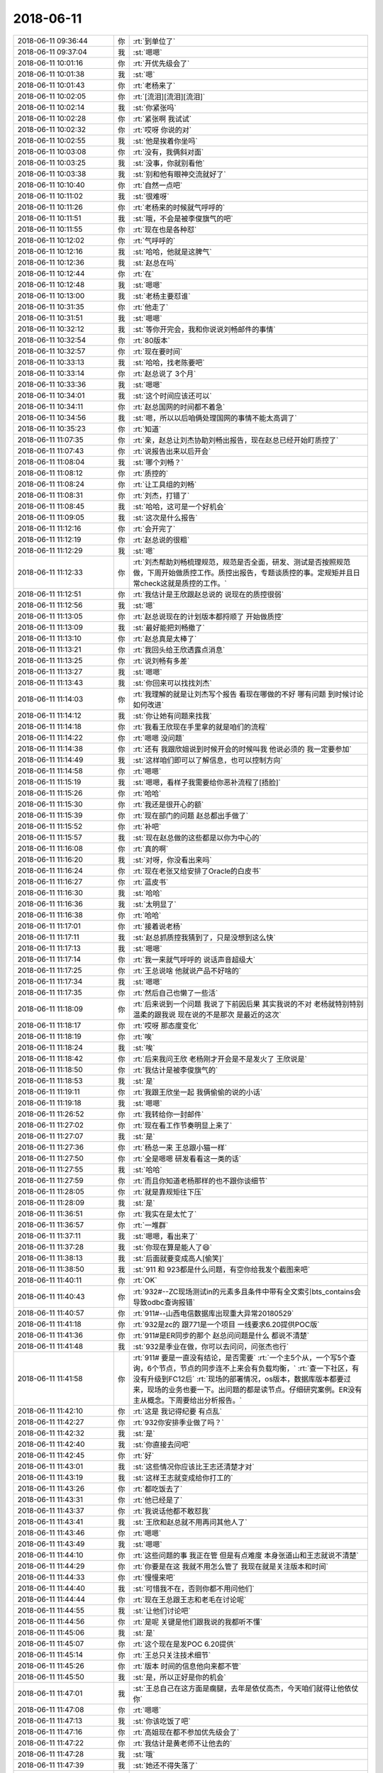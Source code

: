 2018-06-11
-------------

.. list-table::
   :widths: 25, 1, 60

   * - 2018-06-11 09:36:44
     - 你
     - :rt:`到单位了`
   * - 2018-06-11 09:37:04
     - 我
     - :st:`嗯嗯`
   * - 2018-06-11 10:01:16
     - 你
     - :rt:`开优先级会了`
   * - 2018-06-11 10:01:38
     - 我
     - :st:`嗯`
   * - 2018-06-11 10:01:43
     - 你
     - :rt:`老杨来了`
   * - 2018-06-11 10:02:05
     - 你
     - :rt:`[流泪][流泪][流泪]`
   * - 2018-06-11 10:02:14
     - 我
     - :st:`你紧张吗`
   * - 2018-06-11 10:02:28
     - 你
     - :rt:`紧张啊 我试试`
   * - 2018-06-11 10:02:32
     - 你
     - :rt:`哎呀 你说的对`
   * - 2018-06-11 10:02:55
     - 我
     - :st:`他是挨着你坐吗`
   * - 2018-06-11 10:03:08
     - 你
     - :rt:`没有，我俩斜对面`
   * - 2018-06-11 10:03:25
     - 我
     - :st:`没事，你就别看他`
   * - 2018-06-11 10:03:38
     - 我
     - :st:`别和他有眼神交流就好了`
   * - 2018-06-11 10:10:40
     - 你
     - :rt:`自然一点吧`
   * - 2018-06-11 10:11:02
     - 我
     - :st:`很难呀`
   * - 2018-06-11 10:11:26
     - 你
     - :rt:`老杨来的时候就气呼呼的`
   * - 2018-06-11 10:11:51
     - 我
     - :st:`哦，不会是被李俊旗气的吧`
   * - 2018-06-11 10:11:55
     - 你
     - :rt:`现在也是各种怼`
   * - 2018-06-11 10:12:02
     - 你
     - :rt:`气呼呼的`
   * - 2018-06-11 10:12:16
     - 我
     - :st:`哈哈，他就是这脾气`
   * - 2018-06-11 10:12:36
     - 我
     - :st:`赵总在吗`
   * - 2018-06-11 10:12:44
     - 你
     - :rt:`在`
   * - 2018-06-11 10:12:48
     - 我
     - :st:`嗯嗯`
   * - 2018-06-11 10:13:00
     - 我
     - :st:`老杨主要怼谁`
   * - 2018-06-11 10:31:35
     - 你
     - :rt:`他走了`
   * - 2018-06-11 10:31:51
     - 我
     - :st:`嗯嗯`
   * - 2018-06-11 10:32:12
     - 我
     - :st:`等你开完会，我和你说说刘畅邮件的事情`
   * - 2018-06-11 10:32:54
     - 你
     - :rt:`80版本`
   * - 2018-06-11 10:32:57
     - 你
     - :rt:`现在要时间`
   * - 2018-06-11 10:33:13
     - 我
     - :st:`哈哈，找老陈要吧`
   * - 2018-06-11 10:33:14
     - 你
     - :rt:`赵总说了 3个月`
   * - 2018-06-11 10:33:36
     - 我
     - :st:`嗯嗯`
   * - 2018-06-11 10:34:01
     - 我
     - :st:`这个时间应该还可以`
   * - 2018-06-11 10:34:11
     - 你
     - :rt:`赵总国网的时间都不着急`
   * - 2018-06-11 10:34:56
     - 我
     - :st:`嗯，所以以后咱俩处理国网的事情不能太高调了`
   * - 2018-06-11 10:35:23
     - 你
     - :rt:`知道`
   * - 2018-06-11 11:07:35
     - 你
     - :rt:`亲，赵总让刘杰协助刘畅出报告，现在赵总已经开始盯质控了`
   * - 2018-06-11 11:07:43
     - 你
     - :rt:`说报告出来以后开会`
   * - 2018-06-11 11:08:04
     - 我
     - :st:`哪个刘畅？`
   * - 2018-06-11 11:08:12
     - 你
     - :rt:`质控的`
   * - 2018-06-11 11:08:24
     - 你
     - :rt:`让工具组的刘畅`
   * - 2018-06-11 11:08:31
     - 你
     - :rt:`刘杰，打错了`
   * - 2018-06-11 11:08:45
     - 我
     - :st:`哈哈，这可是一个好机会`
   * - 2018-06-11 11:09:05
     - 我
     - :st:`这次是什么报告`
   * - 2018-06-11 11:12:16
     - 你
     - :rt:`会开完了`
   * - 2018-06-11 11:12:19
     - 你
     - :rt:`赵总说的很粗`
   * - 2018-06-11 11:12:29
     - 我
     - :st:`嗯`
   * - 2018-06-11 11:12:33
     - 你
     - :rt:`刘杰帮助刘畅梳理规范，规范是否全面，研发、测试是否按照规范做，下周开始做质控工作。质控出报告，专题谈质控的事。定规矩并且日常check这就是质控的工作。`
   * - 2018-06-11 11:12:51
     - 你
     - :rt:`我估计是王欣跟赵总说的 说现在的质控很弱`
   * - 2018-06-11 11:12:56
     - 我
     - :st:`嗯`
   * - 2018-06-11 11:13:05
     - 你
     - :rt:`赵总说现在的计划版本都捋顺了 开始做质控`
   * - 2018-06-11 11:13:09
     - 我
     - :st:`最好能把刘畅撤了`
   * - 2018-06-11 11:13:10
     - 你
     - :rt:`赵总真是太棒了`
   * - 2018-06-11 11:13:21
     - 你
     - :rt:`我回头给王欣透露点消息`
   * - 2018-06-11 11:13:25
     - 你
     - :rt:`说刘畅有多差`
   * - 2018-06-11 11:13:27
     - 我
     - :st:`嗯嗯`
   * - 2018-06-11 11:13:43
     - 我
     - :st:`你回来可以找找刘杰`
   * - 2018-06-11 11:14:03
     - 你
     - :rt:`我理解的就是让刘杰写个报告  看现在哪做的不好 哪有问题 到时候讨论如何改进`
   * - 2018-06-11 11:14:12
     - 我
     - :st:`你让她有问题来找我`
   * - 2018-06-11 11:14:18
     - 你
     - :rt:`我看王欣现在手里拿的就是咱们的流程`
   * - 2018-06-11 11:14:22
     - 你
     - :rt:`嗯嗯 没问题`
   * - 2018-06-11 11:14:38
     - 你
     - :rt:`还有 我跟欣姐说到时候开会的时候叫我 他说必须的 我一定要参加`
   * - 2018-06-11 11:14:49
     - 我
     - :st:`这样咱们即可以了解信息，也可以控制方向`
   * - 2018-06-11 11:14:58
     - 你
     - :rt:`嗯嗯`
   * - 2018-06-11 11:15:19
     - 我
     - :st:`嗯嗯，看样子我需要给你恶补流程了[捂脸]`
   * - 2018-06-11 11:15:26
     - 你
     - :rt:`哈哈`
   * - 2018-06-11 11:15:30
     - 你
     - :rt:`我还是很开心的额`
   * - 2018-06-11 11:15:39
     - 你
     - :rt:`现在部门的问题 赵总都出手做了`
   * - 2018-06-11 11:15:52
     - 你
     - :rt:`补吧`
   * - 2018-06-11 11:15:57
     - 我
     - :st:`现在赵总做的这些都是以你为中心的`
   * - 2018-06-11 11:16:08
     - 你
     - :rt:`真的啊`
   * - 2018-06-11 11:16:20
     - 我
     - :st:`对呀，你没看出来吗`
   * - 2018-06-11 11:16:24
     - 你
     - :rt:`现在老张又给安排了Oracle的白皮书`
   * - 2018-06-11 11:16:27
     - 你
     - :rt:`蓝皮书`
   * - 2018-06-11 11:16:30
     - 我
     - :st:`哈哈`
   * - 2018-06-11 11:16:36
     - 我
     - :st:`太明显了`
   * - 2018-06-11 11:16:38
     - 你
     - :rt:`哈哈`
   * - 2018-06-11 11:17:01
     - 你
     - :rt:`接着说老杨`
   * - 2018-06-11 11:17:11
     - 我
     - :st:`赵总抓质控我猜到了，只是没想到这么快`
   * - 2018-06-11 11:17:13
     - 我
     - :st:`嗯嗯`
   * - 2018-06-11 11:17:14
     - 你
     - :rt:`我一来就气呼呼的 说话声音超级大`
   * - 2018-06-11 11:17:25
     - 你
     - :rt:`王总说啥 他就说产品不好啥的`
   * - 2018-06-11 11:17:34
     - 我
     - :st:`嗯嗯`
   * - 2018-06-11 11:17:35
     - 你
     - :rt:`然后自己也懒了一些活`
   * - 2018-06-11 11:18:09
     - 你
     - :rt:`后来说到一个问题 我说了下前因后果 其实我说的不对 老杨就特别特别温柔的跟我说 现在说的不是那次 是最近的这次`
   * - 2018-06-11 11:18:17
     - 你
     - :rt:`哎呀 那态度变化`
   * - 2018-06-11 11:18:19
     - 你
     - :rt:`唉`
   * - 2018-06-11 11:18:24
     - 我
     - :st:`唉`
   * - 2018-06-11 11:18:42
     - 你
     - :rt:`后来我问王欣 老杨刚才开会是不是发火了  王欣说是`
   * - 2018-06-11 11:18:50
     - 你
     - :rt:`我估计是被李俊旗气的`
   * - 2018-06-11 11:18:53
     - 我
     - :st:`是`
   * - 2018-06-11 11:19:11
     - 你
     - :rt:`我跟王欣坐一起 我俩偷偷的说的小话`
   * - 2018-06-11 11:19:18
     - 我
     - :st:`嗯嗯`
   * - 2018-06-11 11:26:52
     - 你
     - :rt:`我转给你一封邮件`
   * - 2018-06-11 11:27:02
     - 你
     - :rt:`现在看工作节奏明显上来了`
   * - 2018-06-11 11:27:07
     - 我
     - :st:`是`
   * - 2018-06-11 11:27:36
     - 你
     - :rt:`杨总一来  王总跟小猫一样`
   * - 2018-06-11 11:27:50
     - 你
     - :rt:`全是嗯嗯 研发看看这一类的话`
   * - 2018-06-11 11:27:55
     - 我
     - :st:`哈哈`
   * - 2018-06-11 11:27:59
     - 你
     - :rt:`而且你知道老杨那样的也不跟你谈细节`
   * - 2018-06-11 11:28:05
     - 你
     - :rt:`就是靠规矩往下压`
   * - 2018-06-11 11:28:09
     - 我
     - :st:`是`
   * - 2018-06-11 11:36:51
     - 你
     - :rt:`我实在是太忙了`
   * - 2018-06-11 11:36:57
     - 你
     - :rt:`一堆群`
   * - 2018-06-11 11:37:11
     - 我
     - :st:`嗯嗯，看出来了`
   * - 2018-06-11 11:37:28
     - 我
     - :st:`你现在算是能人了😄`
   * - 2018-06-11 11:38:13
     - 我
     - :st:`后面就要变成高人[偷笑]`
   * - 2018-06-11 11:38:50
     - 我
     - :st:`911 和 923都是什么问题，有空你给我发个截图来吧`
   * - 2018-06-11 11:40:11
     - 你
     - :rt:`OK`
   * - 2018-06-11 11:40:43
     - 你
     - :rt:`932#--ZC现场测试in的元素多且条件中带有全文索引bts_contains会导致odbc查询报错`
   * - 2018-06-11 11:40:57
     - 你
     - :rt:`911#--山西电信数据库出现重大异常20180529`
   * - 2018-06-11 11:41:18
     - 你
     - :rt:`932是zc的 跟771是一个项目 一线要求6.20提供POC版`
   * - 2018-06-11 11:41:36
     - 你
     - :rt:`911#是ER同步的那个 赵总问问题是什么 都说不清楚`
   * - 2018-06-11 11:41:48
     - 我
     - :st:`932是季业在做，你可以去问问，问张杰也行`
   * - 2018-06-11 11:41:58
     - 你
     - :rt:`911# 要是一直没有结论，是否需要`
       :rt:`一个主5个从，一个写5个查询，6个节点，节点的同步连不上来会有负载均衡，`
       :rt:`查一下社区，有没有升级到FC12后`
       :rt:`现场的部署情况，os版本，数据库版本都要过来，现场的业务也要一下。出问题的都是读节点。仔细研究案例。ER没有主从概念。下周要给出分析报告。`
   * - 2018-06-11 11:42:10
     - 你
     - :rt:`这是 我记得纪要 有点乱`
   * - 2018-06-11 11:42:27
     - 你
     - :rt:`932你安排季业做了吗？`
   * - 2018-06-11 11:42:32
     - 我
     - :st:`是`
   * - 2018-06-11 11:42:40
     - 我
     - :st:`你直接去问吧`
   * - 2018-06-11 11:42:45
     - 你
     - :rt:`好`
   * - 2018-06-11 11:43:01
     - 我
     - :st:`这些情况你应该比王志还清楚才对`
   * - 2018-06-11 11:43:19
     - 我
     - :st:`这样王志就变成给你打工的`
   * - 2018-06-11 11:43:26
     - 你
     - :rt:`都吃饭去了`
   * - 2018-06-11 11:43:31
     - 你
     - :rt:`他已经是了`
   * - 2018-06-11 11:43:37
     - 你
     - :rt:`我说话他都不敢怼我`
   * - 2018-06-11 11:43:41
     - 我
     - :st:`王欣和赵总就不用再问其他人了`
   * - 2018-06-11 11:43:46
     - 你
     - :rt:`嗯嗯`
   * - 2018-06-11 11:43:49
     - 我
     - :st:`嗯嗯`
   * - 2018-06-11 11:44:10
     - 你
     - :rt:`这些问题的事  我正在管 但是有点难度 本身张道山和王志就说不清楚`
   * - 2018-06-11 11:44:29
     - 你
     - :rt:`你要是在这 我就不用怎么管了 我现在就是关注版本和时间`
   * - 2018-06-11 11:44:33
     - 你
     - :rt:`慢慢来吧`
   * - 2018-06-11 11:44:40
     - 我
     - :st:`可惜我不在，否则你都不用问他们`
   * - 2018-06-11 11:44:44
     - 你
     - :rt:`现在王总跟王志和老毛在讨论呢`
   * - 2018-06-11 11:44:55
     - 我
     - :st:`让他们讨论吧`
   * - 2018-06-11 11:44:56
     - 你
     - :rt:`是呢 关键是他们跟我说的我都听不懂`
   * - 2018-06-11 11:45:06
     - 我
     - :st:`是`
   * - 2018-06-11 11:45:07
     - 你
     - :rt:`这个现在是发POC  6.20提供`
   * - 2018-06-11 11:45:14
     - 你
     - :rt:`王总只关注技术细节`
   * - 2018-06-11 11:45:26
     - 你
     - :rt:`版本 时间的信息他向来都不管`
   * - 2018-06-11 11:45:50
     - 我
     - :st:`是，所以正好是你的机会`
   * - 2018-06-11 11:47:01
     - 我
     - :st:`王总自己在这方面是瘸腿，去年是依仗高杰，今天咱们就得让他依仗你`
   * - 2018-06-11 11:47:08
     - 你
     - :rt:`嗯嗯`
   * - 2018-06-11 11:47:13
     - 我
     - :st:`你该吃饭了吧`
   * - 2018-06-11 11:47:16
     - 你
     - :rt:`高姐现在都不参加优先级会了`
   * - 2018-06-11 11:47:22
     - 你
     - :rt:`我估计是黄老师不让他去的`
   * - 2018-06-11 11:47:28
     - 我
     - :st:`哦`
   * - 2018-06-11 11:47:39
     - 我
     - :st:`她还不得失落了`
   * - 2018-06-11 11:47:48
     - 你
     - :rt:`我不知道 但是今天他没去`
   * - 2018-06-11 11:47:56
     - 我
     - :st:`嗯嗯`
   * - 2018-06-11 12:15:52
     - 我
     - [链接] `王雪松和张杰的聊天记录 <https://support.weixin.qq.com/cgi-bin/mmsupport-bin/readtemplate?t=page/favorite_record__w_unsupport>`_
   * - 2018-06-11 12:25:58
     - 你
     - :rt:`你别生气哈 这个事是我提的`
   * - 2018-06-11 12:26:06
     - 你
     - :rt:`我当时没有说必须写设计`
   * - 2018-06-11 12:26:27
     - 你
     - :rt:`我说的就是这个至少内部要评审下 否则我怕改了这个 又引入那个`
   * - 2018-06-11 12:26:33
     - 你
     - :rt:`不是非得要有设计文档的`
   * - 2018-06-11 12:26:57
     - 我
     - :st:`那就是黄军雷提的了`
   * - 2018-06-11 12:27:11
     - 你
     - :rt:`最开始是我提的`
   * - 2018-06-11 12:27:12
     - 我
     - :st:`你的目的是啥`
   * - 2018-06-11 12:27:58
     - 我
     - :st:`我想知道你的目标，这样我好做安排`
   * - 2018-06-11 12:28:14
     - 你
     - :rt:`我说的是1.6.7里边的3个`
   * - 2018-06-11 12:28:16
     - 我
     - :st:`不急，你先吃饭吧`
   * - 2018-06-11 12:28:25
     - 你
     - :rt:`我吃完了`
   * - 2018-06-11 12:28:39
     - 你
     - .. image:: /images/285628.jpg
          :width: 100px
   * - 2018-06-11 12:29:13
     - 你
     - :rt:`我的目标是别改了这个 又引入那个 设计这块要保证一下`
   * - 2018-06-11 12:29:17
     - 你
     - :rt:`别的没了`
   * - 2018-06-11 12:29:22
     - 我
     - :st:`哦`
   * - 2018-06-11 12:29:57
     - 你
     - :rt:`你像国网 我们经过严格的设计 测试 需求 发版后就能保证质量 至少我跟老陈PK的时候 说国网的质量高`
   * - 2018-06-11 12:30:00
     - 我
     - :st:`你这是典型的误伤友军啦😄`
   * - 2018-06-11 12:30:07
     - 你
     - :rt:`我不是故意的`
   * - 2018-06-11 12:30:12
     - 你
     - :rt:`我就是随口问了一句`
   * - 2018-06-11 12:30:29
     - 我
     - :st:`你还是经验太少`
   * - 2018-06-11 12:30:30
     - 你
     - :rt:`你要是在的话 我肯定问你了 现在张杰什么也不跟我说 我肯定要提一下`
   * - 2018-06-11 12:31:03
     - 我
     - :st:`你看赵总就一直没有要求设计，而是从周边着手`
   * - 2018-06-11 12:31:30
     - 我
     - :st:`这事其实涉及到的事情太多了`
   * - 2018-06-11 12:32:01
     - 你
     - :rt:`我不提了`
   * - 2018-06-11 12:32:33
     - 我
     - :st:`除了你，没人会关心最后的质量，都是以这个为借口在为自己牟利`
   * - 2018-06-11 12:32:56
     - 我
     - :st:`后面你别再坚持就可以了`
   * - 2018-06-11 12:32:59
     - 你
     - :rt:`额`
   * - 2018-06-11 12:33:11
     - 你
     - :rt:`知道了`
   * - 2018-06-11 12:33:25
     - 我
     - :st:`黄老师肯定会利用这个机会巩固他的位置`
   * - 2018-06-11 12:33:29
     - 你
     - :rt:`今天张杰说了 我什么也没说 应该说任何人都没说`
   * - 2018-06-11 12:33:37
     - 你
     - :rt:`知道了`
   * - 2018-06-11 12:33:47
     - 我
     - :st:`测试也会利用这个机会让研发出各种文档`
   * - 2018-06-11 12:34:16
     - 我
     - :st:`这还没算刘畅呢，她再掺乎进来，研发就没法干活了`
   * - 2018-06-11 12:35:01
     - 你
     - :rt:`我明白你的意思 这么说吧 你要是在这 我什么都放心 你不在 我什么都不放心`
   * - 2018-06-11 12:35:08
     - 我
     - :st:`这事我估计拦不住了，黄老师一定会追到底`
   * - 2018-06-11 12:35:12
     - 你
     - :rt:`就跟我让高杰把AQ的计划做细一样`
   * - 2018-06-11 12:35:21
     - 我
     - :st:`嗯嗯，我知道。没事的`
   * - 2018-06-11 12:35:22
     - 你
     - :rt:`追就是后补呗`
   * - 2018-06-11 12:35:45
     - 我
     - :st:`不是后补，应该是要更改流程了`
   * - 2018-06-11 12:35:57
     - 你
     - :rt:`那就是问题就不写设计对吗`
   * - 2018-06-11 12:36:49
     - 我
     - :st:`说实话，我是不想写。现在都是我一个人在盯着他们的设计，也不会出什么大问题。`
   * - 2018-06-11 12:36:56
     - 我
     - :st:`但是这次不一样了`
   * - 2018-06-11 12:37:18
     - 我
     - :st:`我请一周假，这本来就是风险了`
   * - 2018-06-11 12:37:38
     - 我
     - :st:`所以我没有理由阻止他们要求写设计文档`
   * - 2018-06-11 12:38:12
     - 我
     - :st:`而且这里面还有一个坑`
   * - 2018-06-11 12:38:22
     - 你
     - :rt:`你要是不想写设计 我给你搅和了不就得了`
   * - 2018-06-11 12:38:26
     - 你
     - :rt:`你纠结啥呢`
   * - 2018-06-11 12:38:32
     - 你
     - :rt:`再说你为啥不想写设计啊`
   * - 2018-06-11 12:38:59
     - 你
     - :rt:`说实话 我太不信任研发了 真的 不骗你`
   * - 2018-06-11 12:39:02
     - 我
     - :st:`需求的输入是你，问题的输入呢`
   * - 2018-06-11 12:39:16
     - 我
     - :st:`我知道，但是写了设计文档也白搭`
   * - 2018-06-11 12:39:30
     - 你
     - :rt:`这就是将来赵总review质控的话讨论的问题`
   * - 2018-06-11 12:39:36
     - 你
     - :rt:`为啥白搭`
   * - 2018-06-11 12:39:42
     - 我
     - :st:`这个看人，不是说通过评审可以解决的`
   * - 2018-06-11 12:39:48
     - 你
     - :rt:`你说的对`
   * - 2018-06-11 12:40:00
     - 我
     - :st:`因为评审的时候大家都不明白，都是在走过场`
   * - 2018-06-11 12:40:07
     - 你
     - :rt:`高水平的没有文档 一样水平很高`
   * - 2018-06-11 12:40:14
     - 我
     - :st:`对`
   * - 2018-06-11 12:40:29
     - 我
     - :st:`比如说414那个`
   * - 2018-06-11 12:40:33
     - 你
     - :rt:`我不知道 我写需求的时候 写软需会帮助我发现很多问题`
   * - 2018-06-11 12:40:39
     - 你
     - :rt:`我不知道设计会不会也一样`
   * - 2018-06-11 12:40:54
     - 你
     - :rt:`因为写文档是梳理逻辑的过程`
   * - 2018-06-11 12:41:02
     - 你
     - :rt:`长期写的话 一定会有收获`
   * - 2018-06-11 12:41:15
     - 我
     - :st:`就是keep，王胜利第一次设计就不合格，可是如果评审肯定可以过`
   * - 2018-06-11 12:41:20
     - 你
     - :rt:`所以 张道山让我别写软需了 是断不可能的`
   * - 2018-06-11 12:41:43
     - 我
     - :st:`你和我是一类人呀，亲`
   * - 2018-06-11 12:41:44
     - 你
     - :rt:`大组的评审是没什么理由不过的`
   * - 2018-06-11 12:41:54
     - 你
     - :rt:`关键是你们内部的审核`
   * - 2018-06-11 12:42:28
     - 你
     - :rt:`当初加解密还设计呢 当时觉得畅泉的设计写的超级好 结果做成那个烂样子`
   * - 2018-06-11 12:42:47
     - 我
     - :st:`现在内部审核我从来不看他们的文档，是他们给我讲`
   * - 2018-06-11 12:43:01
     - 你
     - :rt:`我不在乎形式啦`
   * - 2018-06-11 12:43:09
     - 我
     - :st:`对呀，畅泉那个就是我没管，让张杰看的`
   * - 2018-06-11 12:43:10
     - 你
     - :rt:`我说了要是你在 不做设计我也认可`
   * - 2018-06-11 12:43:14
     - 你
     - :rt:`是`
   * - 2018-06-11 12:43:39
     - 你
     - :rt:`如果做设计根本解决不了这个问题 就想别的招吧`
   * - 2018-06-11 12:44:59
     - 我
     - :st:`是，我现在是要求他们的自测用例要全面。不过这个我从来不对外说，省的测试回来找我们要，又该引出是不是要评审了`
   * - 2018-06-11 12:46:05
     - 我
     - :st:`咱们现在研发的能力还远没达到通过流程约束就可以获得高质量产品的地步`
   * - 2018-06-11 12:46:34
     - 我
     - :st:`还是得依靠少数几个高手的能力和责任心`
   * - 2018-06-11 13:03:58
     - 你
     - :rt:`嗯嗯 知道了`
   * - 2018-06-11 13:04:50
     - 你
     - :rt:`刚才眯了一会`
   * - 2018-06-11 13:04:56
     - 我
     - :st:`嗯嗯`
   * - 2018-06-11 13:05:06
     - 我
     - :st:`下午你忙吗`
   * - 2018-06-11 13:05:21
     - 你
     - :rt:`下午应该没啥事吧 我也不是很清楚`
   * - 2018-06-11 13:05:59
     - 你
     - :rt:`咱们现在研发的能力还远没达到通过流程约束就可以获得高质量产品的地步-------那什么时候能够通过流程约束提高质量呢`
   * - 2018-06-11 13:06:34
     - 你
     - :rt:`下午有个release note评审`
   * - 2018-06-11 13:06:57
     - 我
     - :st:`嗯嗯，你刚才那个问题问到点上了`
   * - 2018-06-11 13:07:52
     - 你
     - :rt:`我这个红裙子 洗了以后有点缩水`
   * - 2018-06-11 13:08:05
     - 我
     - :st:`简单说就是工作流程可以流水线化，流水线程度越高，个人对产品质量的影响就越小，流程的意义就越大`
   * - 2018-06-11 13:08:21
     - 我
     - :st:`是瘦了还是短了`
   * - 2018-06-11 13:08:35
     - 你
     - :rt:`整体都缩了一号`
   * - 2018-06-11 13:08:45
     - 你
     - :rt:`短了也瘦了`
   * - 2018-06-11 13:09:18
     - 我
     - :st:`那就不好看了`
   * - 2018-06-11 13:09:52
     - 你
     - :rt:`没有以前好看了`
   * - 2018-06-11 13:10:00
     - 你
     - :rt:`还行吧 马马虎虎`
   * - 2018-06-11 13:10:23
     - 我
     - :st:`嗯嗯，以前你穿着正好合体`
   * - 2018-06-11 13:10:34
     - 你
     - :rt:`当初买的时候 就有点大 现在缩的正好了`
   * - 2018-06-11 13:10:45
     - 你
     - :rt:`以前大点穿着好看`
   * - 2018-06-11 13:10:52
     - 我
     - :st:`是`
   * - 2018-06-11 13:11:02
     - 你
     - :rt:`还行吧 差别不是很大 只有我自己能感觉出来`
   * - 2018-06-11 13:11:14
     - 我
     - :st:`嗯嗯`
   * - 2018-06-11 13:11:38
     - 你
     - :rt:`便宜果然没好货`
   * - 2018-06-11 13:12:04
     - 我
     - :st:`😄`
   * - 2018-06-11 13:12:35
     - 你
     - :rt:`这个蕾丝洗过以后就没有以前那么亮了`
   * - 2018-06-11 13:12:53
     - 你
     - :rt:`我那条绿色蕾丝的半身裙比这个连衣裙还贵`
   * - 2018-06-11 13:12:59
     - 你
     - :rt:`那个就没有缩水`
   * - 2018-06-11 13:13:17
     - 我
     - :st:`肯定是绿色的材料好`
   * - 2018-06-11 13:13:23
     - 你
     - :rt:`肯定的`
   * - 2018-06-11 13:13:32
     - 你
     - :rt:`但是这个红色裙子版型很好`
   * - 2018-06-11 13:13:36
     - 你
     - :rt:`穿着也不错`
   * - 2018-06-11 13:13:44
     - 你
     - :rt:`就是材质有点差`
   * - 2018-06-11 13:13:51
     - 你
     - :rt:`我也没想到洗了会缩水`
   * - 2018-06-11 13:13:57
     - 我
     - :st:`你可以找找这个版型的，他这个也应该是仿的`
   * - 2018-06-11 13:14:09
     - 我
     - :st:`你可以用图片搜索[偷笑]`
   * - 2018-06-11 13:14:16
     - 你
     - :rt:`算了`
   * - 2018-06-11 13:15:00
     - 你
     - :rt:`这个裙子是vero mode的 这个牌子也很贵`
   * - 2018-06-11 13:15:06
     - 你
     - :rt:`但是我买的时候打折`
   * - 2018-06-11 13:15:24
     - 你
     - :rt:`本来也没想着多穿 穿一次算一次吧`
   * - 2018-06-11 13:15:44
     - 我
     - :st:`嗯嗯`
   * - 2018-06-11 13:17:54
     - 我
     - :st:`对了，你看了刘畅发的 with as 的邮件了吗`
   * - 2018-06-11 13:19:09
     - 你
     - :rt:`待会跟你说哈`
   * - 2018-06-11 13:19:14
     - 我
     - :st:`嗯嗯`
   * - 2018-06-11 13:20:30
     - 你
     - :rt:`那个用需写好了，我让正超发评审，是想着你们研发的能尽快评估一下`
   * - 2018-06-11 13:21:09
     - 你
     - :rt:`后来刘畅说研发的没时间，怕评的太早就忘了`
   * - 2018-06-11 13:21:46
     - 我
     - :st:`刘畅问了研发吗`
   * - 2018-06-11 13:22:21
     - 你
     - :rt:`好像没问`
   * - 2018-06-11 13:22:48
     - 你
     - :rt:`怎么了？`
   * - 2018-06-11 13:23:04
     - 我
     - :st:`所以这个刘畅净在那里瞎说`
   * - 2018-06-11 13:23:49
     - 我
     - :st:`他这么发邮件，好像是研发说的没时间。其实用需评审对研发来说不会占用那么多时间`
   * - 2018-06-11 13:24:15
     - 我
     - :st:`怎么会没有时间呢，而且研发关注的软需，用需当然是越早评审越好了`
   * - 2018-06-11 13:25:24
     - 我
     - :st:`我最近打算整治一下刘畅了，老是给我添乱`
   * - 2018-06-11 13:27:35
     - 你
     - :rt:`是吧`
   * - 2018-06-11 13:27:44
     - 你
     - :rt:`你整他吧`
   * - 2018-06-11 13:27:57
     - 我
     - :st:`嗯嗯，那我就回复邮件了`
   * - 2018-06-11 13:28:21
     - 你
     - :rt:`恩`
   * - 2018-06-11 13:28:22
     - 你
     - :rt:`回吧`
   * - 2018-06-11 13:28:44
     - 你
     - :rt:`老杨跟我借苹果的转接头了`
   * - 2018-06-11 13:28:54
     - 我
     - :st:`刚才过来吗`
   * - 2018-06-11 13:29:01
     - 你
     - :rt:`微信说的`
   * - 2018-06-11 13:29:30
     - 我
     - :st:`哈哈，开始创造机会了`
   * - 2018-06-11 13:29:50
     - 你
     - :rt:`老杨从来不参加优先级的会 今天就来了`
   * - 2018-06-11 13:29:57
     - 你
     - :rt:`你以为他是为啥参加`
   * - 2018-06-11 13:30:14
     - 我
     - :st:`当然是为了你呀[呲牙]`
   * - 2018-06-11 13:30:23
     - 你
     - :rt:`我猜着是`
   * - 2018-06-11 13:30:27
     - 你
     - :rt:`你不觉得吗`
   * - 2018-06-11 13:30:33
     - 我
     - :st:`没错`
   * - 2018-06-11 13:30:44
     - 我
     - :st:`最近这个月他肯定动作频频`
   * - 2018-06-11 13:31:58
     - 你
     - :rt:`哎呀`
   * - 2018-06-11 13:32:16
     - 我
     - :st:`咋了，吓到了？`
   * - 2018-06-11 13:32:23
     - 你
     - :rt:`对了 我跟你说 今天南风项目`
   * - 2018-06-11 13:32:30
     - 你
     - :rt:`赵总说了一个大方向`
   * - 2018-06-11 13:32:37
     - 我
     - :st:`嗯嗯`
   * - 2018-06-11 13:33:17
     - 你
     - :rt:`1、南风类的项目主要是靠客户关系 产品多牛都没用`
       :rt:`2、南风类的PK将来项目中不会用到，就是POC`
   * - 2018-06-11 13:33:30
     - 你
     - :rt:`所以南风提的需求 就全按照POC做就行`
   * - 2018-06-11 13:33:45
     - 我
     - :st:`嗯嗯`
   * - 2018-06-11 13:33:54
     - 你
     - :rt:`rd上有3个单子`
   * - 2018-06-11 13:34:04
     - 你
     - :rt:`我现在一直因为这三个单子跟他们打架`
   * - 2018-06-11 13:34:12
     - 我
     - :st:`现在NF 是吕迅他们做吧`
   * - 2018-06-11 13:34:17
     - 你
     - :rt:`是`
   * - 2018-06-11 13:34:28
     - 我
     - :st:`还有就是以后用缩写`
   * - 2018-06-11 13:34:37
     - 你
     - :rt:`我是想让吕讯他们做了 可是他们不做`
   * - 2018-06-11 13:34:45
     - 你
     - :rt:`老陈一直拦着`
   * - 2018-06-11 13:34:55
     - 你
     - :rt:`今天闹到赵总那 赵总说的`
   * - 2018-06-11 13:35:08
     - 我
     - :st:`我觉得 NF 的事情，你可以问问王欣怎么说`
   * - 2018-06-11 13:35:15
     - 你
     - :rt:`759# roadmap 2019-Q1`
       :rt:`做入围类的都是用POC，NF是客户关系型市场，不是靠产品的，结果集缓存通过JDBC解决，定期刷新功能要做。`
       :rt:`760# 看代码临时表是不是内存大小的问题，加一个roadmap，支持设置调整内存大小的参数。性能组负责，性能组提供计划。`
   * - 2018-06-11 13:35:21
     - 你
     - :rt:`王欣听我的`
   * - 2018-06-11 13:35:26
     - 我
     - :st:`因为这块王总管不了，也没法管`
   * - 2018-06-11 13:35:36
     - 你
     - :rt:`优先级会上也是王欣一直在提`
   * - 2018-06-11 13:35:47
     - 我
     - :st:`老陈又臭又硬，不好推动`
   * - 2018-06-11 13:35:49
     - 我
     - :st:`嗯嗯`
   * - 2018-06-11 13:35:58
     - 你
     - :rt:`最后结论就是做roadmap 但是项目做POC`
   * - 2018-06-11 13:36:33
     - 我
     - :st:`嗯嗯`
   * - 2018-06-11 14:24:31
     - 我
     - [链接] `王雪松和张杰的聊天记录 <https://support.weixin.qq.com/cgi-bin/mmsupport-bin/readtemplate?t=page/favorite_record__w_unsupport>`_
   * - 2018-06-11 14:27:45
     - 你
     - :rt:`932这个是6.20解决`
   * - 2018-06-11 14:27:57
     - 你
     - :rt:`和771 in查询的是一个问题`
   * - 2018-06-11 14:28:25
     - 我
     - :st:`是`
   * - 2018-06-11 14:29:01
     - 我
     - :st:`不过771现场用的是POC，东江这个是产品`
   * - 2018-06-11 14:29:59
     - 你
     - :rt:`你是说932吗？`
   * - 2018-06-11 14:30:05
     - 你
     - :rt:`这俩是一个项目`
   * - 2018-06-11 14:30:20
     - 我
     - :st:`嗯嗯`
   * - 2018-06-11 14:31:01
     - 你
     - :rt:`为啥932是产品呢`
   * - 2018-06-11 14:31:06
     - 你
     - :rt:`你是希望季业做是吧`
   * - 2018-06-11 14:31:54
     - 我
     - :st:`不是，我是说771有两个方案，一个是POC现场已经用上了，另一个是产品东江正在做`
   * - 2018-06-11 14:32:23
     - 你
     - :rt:`哦`
   * - 2018-06-11 14:32:57
     - 我
     - :st:`932是个bug，上周季业已经做了，现在换东江我担心20号有风险`
   * - 2018-06-11 14:37:55
     - 你
     - :rt:`为啥要换呢`
   * - 2018-06-11 14:38:26
     - 我
     - :st:`王胜利推荐的，具体我不清楚`
   * - 2018-06-11 14:56:41
     - 你
     - :rt:`呵呵 这种事他多爱干`
   * - 2018-06-11 14:56:52
     - 我
     - :st:`是`
   * - 2018-06-11 15:18:09
     - 你
     - .. image:: /images/285805.jpg
          :width: 100px
   * - 2018-06-11 15:18:29
     - 你
     - :rt:`G8里这两个任务我这没有啊`
   * - 2018-06-11 15:18:56
     - 我
     - :st:`没有了，后来这两项拿出去了，人去安排做1.6.7了`
   * - 2018-06-11 15:20:01
     - 你
     - :rt:`那高杰说黄鑫的计划里还有`
   * - 2018-06-11 15:20:26
     - 我
     - :st:`不知道，黄鑫最近也没有给我看过他的计划`
   * - 2018-06-11 15:20:40
     - 我
     - :st:`再说计划不是应该以你这为主吗`
   * - 2018-06-11 15:24:21
     - 你
     - :rt:`嗯`
   * - 2018-06-11 15:24:27
     - 你
     - :rt:`没事，说声得了`
   * - 2018-06-11 15:24:33
     - 我
     - :st:`嗯嗯`
   * - 2018-06-11 15:24:49
     - 我
     - :st:`你今天好忙呀`
   * - 2018-06-11 15:28:01
     - 你
     - :rt:`可忙了`
   * - 2018-06-11 15:28:19
     - 你
     - :rt:`我在跟刘杰，王欣，刘畅开会呢`
   * - 2018-06-11 15:29:00
     - 我
     - :st:`嗯嗯，回来和我说一下哈[呲牙]`
   * - 2018-06-11 15:41:54
     - 你
     - :rt:`就是让刘杰给挑错呢`
   * - 2018-06-11 15:42:05
     - 我
     - :st:`哈哈`
   * - 2018-06-11 15:44:48
     - 你
     - :rt:`太逗了`
   * - 2018-06-11 15:44:56
     - 我
     - :st:`是`
   * - 2018-06-11 15:44:58
     - 你
     - :rt:`我说让刘杰参加评审会`
   * - 2018-06-11 15:45:10
     - 我
     - :st:`挺好`
   * - 2018-06-11 15:45:16
     - 你
     - :rt:`刘畅让刘杰参加日例会`
   * - 2018-06-11 15:45:25
     - 你
     - :rt:`说都是日例会决定`
   * - 2018-06-11 15:45:41
     - 我
     - :st:`刘畅耍心眼了`
   * - 2018-06-11 15:45:50
     - 我
     - :st:`这是她想参加`
   * - 2018-06-11 15:45:56
     - 你
     - :rt:`是`
   * - 2018-06-11 15:46:11
     - 你
     - :rt:`日例会跟质控有啥关系啊`
   * - 2018-06-11 15:46:26
     - 我
     - :st:`就是`
   * - 2018-06-11 15:46:30
     - 你
     - :rt:`就是启动一下呗`
   * - 2018-06-11 15:46:38
     - 你
     - :rt:`连启动都没有`
   * - 2018-06-11 15:46:44
     - 我
     - :st:`嗯嗯`
   * - 2018-06-11 16:15:45
     - 你
     - :rt:`G7赵益说14号晚上发出来 咱们这边测试的没同意`
   * - 2018-06-11 16:15:48
     - 你
     - :rt:`我真晕`
   * - 2018-06-11 16:15:59
     - 你
     - :rt:`以后跟产品线也别随笔要时间了`
   * - 2018-06-11 16:16:24
     - 我
     - :st:`哦`
   * - 2018-06-11 16:16:50
     - 我
     - :st:`这都是啥事呀`
   * - 2018-06-11 16:30:43
     - 你
     - :rt:`王胜利说caseshift参数不放在oncofig 里`
   * - 2018-06-11 16:31:00
     - 你
     - :rt:`我说可以，需要保证向下兼容`
   * - 2018-06-11 16:31:07
     - 你
     - :rt:`他说不出来`
   * - 2018-06-11 16:31:37
     - 我
     - :st:`哈哈 👍`
   * - 2018-06-11 16:31:59
     - 你
     - :rt:`现在只能在环境变量中设置的参数，如果设置到onconfig中会是什么结果`
   * - 2018-06-11 16:32:27
     - 你
     - :rt:`比如delimident`
   * - 2018-06-11 16:32:30
     - 我
     - :st:`不好说，要看代码是不是读了`
   * - 2018-06-11 16:32:45
     - 我
     - :st:`要是没读就没有效果`
   * - 2018-06-11 16:32:54
     - 你
     - :rt:`所以啊，他不处理的话，现场的oncofig 里都设置了`
   * - 2018-06-11 16:33:26
     - 我
     - [动画表情]
   * - 2018-06-11 16:34:19
     - 你
     - :rt:`他把问题抛给我 还让我需求定`
   * - 2018-06-11 16:34:27
     - 你
     - :rt:`我说需求定了 你提出异议了`
   * - 2018-06-11 16:34:32
     - 你
     - :rt:`他就不说话了`
   * - 2018-06-11 16:34:55
     - 我
     - :st:`这个蠢猪`
   * - 2018-06-11 16:37:37
     - 你
     - :rt:`热闹了，dsd没有一个主管来，除了黄和张工`
   * - 2018-06-11 16:38:10
     - 我
     - :st:`哈哈`
   * - 2018-06-11 16:55:04
     - 你
     - :rt:`老张又闹了`
   * - 2018-06-11 16:55:30
     - 我
     - :st:`为啥呀`
   * - 2018-06-11 16:55:50
     - 你
     - :rt:`还是is null的那个`
   * - 2018-06-11 16:56:00
     - 你
     - :rt:`说什么咱们这个有bug`
   * - 2018-06-11 16:56:38
     - 你
     - :rt:`我说这个bug设计时就知道了，当时就是带病发版的`
   * - 2018-06-11 16:56:49
     - 你
     - :rt:`他说要把这个bug修复`
   * - 2018-06-11 16:57:09
     - 你
     - :rt:`我说发到现场，没有一个提bug的`
   * - 2018-06-11 16:57:12
     - 我
     - :st:`呵呵，他们就是这样，总要求考100分，少一分都是不及格`
   * - 2018-06-11 16:57:13
     - 你
     - :rt:`他就不说话了`
   * - 2018-06-11 16:59:59
     - 你
     - :rt:`特别讨厌刘建辉`
   * - 2018-06-11 17:00:28
     - 我
     - :st:`咋了`
   * - 2018-06-11 17:17:19
     - 你
     - :rt:`你惨了`
   * - 2018-06-11 17:17:35
     - 我
     - :st:`啊`
   * - 2018-06-11 17:17:40
     - 你
     - :rt:`张杰把你卖了  说你让他写PPT 王总说不让他写了`
   * - 2018-06-11 17:17:52
     - 我
     - :st:`哈哈`
   * - 2018-06-11 17:17:59
     - 你
     - :rt:`高杰推波助澜`
   * - 2018-06-11 17:18:05
     - 你
     - :rt:`说我们的架构师再写PPT`
   * - 2018-06-11 17:18:10
     - 我
     - :st:`不怕，我22号还得请假呢`
   * - 2018-06-11 17:18:19
     - 你
     - :rt:`张杰抱怨你`
   * - 2018-06-11 17:18:26
     - 你
     - :rt:`嗯嗯`
   * - 2018-06-11 17:18:32
     - 我
     - :st:`到时候让张杰去讲`
   * - 2018-06-11 17:18:33
     - 你
     - :rt:`我觉得也是 季会那天请假`
   * - 2018-06-11 17:18:35
     - 你
     - :rt:`靠`
   * - 2018-06-11 17:18:39
     - 我
     - :st:`抱怨我啥`
   * - 2018-06-11 17:18:47
     - 你
     - :rt:`就说你让他写PPT`
   * - 2018-06-11 17:19:08
     - 你
     - :rt:`说他提供你一些材料就行  应该你写`
   * - 2018-06-11 17:19:38
     - 我
     - :st:`呵呵，我请假他不知道呀`
   * - 2018-06-11 17:20:13
     - 你
     - :rt:`你说他们DSD的人 怎么连最起码的人格都没有呢`
   * - 2018-06-11 17:20:16
     - 你
     - :rt:`我也是醉了`
   * - 2018-06-11 17:20:38
     - 我
     - :st:`就是`
   * - 2018-06-11 17:31:57
     - 你
     - :rt:`对了 我现在看 好多人都在使唤老冷`
   * - 2018-06-11 17:32:06
     - 你
     - :rt:`高姐还有黄军雷`
   * - 2018-06-11 17:32:20
     - 你
     - :rt:`老冷现在谁的话都听`
   * - 2018-06-11 17:32:26
     - 我
     - :st:`嗯，他们习惯了，而且老冷也好说话`
   * - 2018-06-11 17:32:31
     - 你
     - :rt:`是`
   * - 2018-06-11 17:32:49
     - 我
     - :st:`他们趁着我不在赶紧使唤我的人`
   * - 2018-06-11 17:32:55
     - 你
     - :rt:`是`
   * - 2018-06-11 17:33:03
     - 你
     - :rt:`肯定的`
   * - 2018-06-11 17:33:10
     - 你
     - :rt:`关键这个时机`
   * - 2018-06-11 17:33:23
     - 我
     - :st:`让他们蹦跶吧，正好都看清了`
   * - 2018-06-11 17:33:33
     - 你
     - :rt:`嗯嗯`
   * - 2018-06-11 18:13:53
     - 我
     - :st:`还没开完吗`
   * - 2018-06-11 18:16:42
     - 你
     - :rt:`早开完了`
   * - 2018-06-11 18:17:07
     - 我
     - :st:`还有啥事吗`
   * - 2018-06-11 18:17:18
     - 你
     - :rt:`别的没啥`
   * - 2018-06-11 18:17:45
     - 我
     - :st:`嗯嗯`
   * - 2018-06-11 18:26:08
     - 你
     - :rt:`没啥别的事`
   * - 2018-06-11 18:26:26
     - 我
     - :st:`嗯，你几点回家`
   * - 2018-06-11 18:26:42
     - 你
     - :rt:`待会再说`
   * - 2018-06-11 18:26:52
     - 我
     - :st:`嗯`
   * - 2018-06-11 18:32:23
     - 我
     - :st:`你把最近的发版计划给我发个最新的吧`
   * - 2018-06-11 18:39:36
     - 你
     - :rt:`好`
   * - 2018-06-11 18:43:52
     - 你
     - 数据管理事业部_版本计划_20160606.xlsx
   * - 2018-06-11 18:44:16
     - 你
     - :rt:`1.6.8新加了一条`
   * - 2018-06-11 18:45:19
     - 我
     - :st:`新增了什么`
   * - 2018-06-11 18:45:47
     - 你
     - :rt:`最后一点`
   * - 2018-06-11 18:45:54
     - 你
     - :rt:`没什么`
   * - 2018-06-11 18:46:05
     - 我
     - :st:`嗯嗯`
   * - 2018-06-11 18:46:06
     - 你
     - :rt:`不重要 很小一个小需求`
   * - 2018-06-11 18:46:17
     - 你
     - :rt:`850这个放在G8中能行吗`
   * - 2018-06-11 18:46:51
     - 我
     - :st:`是 O3这个事情吗`
   * - 2018-06-11 18:46:57
     - 你
     - :rt:`是`
   * - 2018-06-11 18:47:04
     - 你
     - :rt:`不行就放G9吧`
   * - 2018-06-11 18:47:16
     - 我
     - :st:`现在不是还没有修复吗`
   * - 2018-06-11 18:47:41
     - 你
     - :rt:`是`
   * - 2018-06-11 18:47:46
     - 你
     - :rt:`所以给时间钻钻`
   * - 2018-06-11 18:48:00
     - 我
     - :st:`嗯嗯`
   * - 2018-06-11 18:48:54
     - 我
     - :st:`我看张杰今天的汇报，60的O2没事，是用 RH6编译的`
   * - 2018-06-11 18:49:21
     - 你
     - :rt:`42的能用RH6编译吗`
   * - 2018-06-11 18:49:50
     - 我
     - :st:`不能，42对应的 RH5`
   * - 2018-06-11 18:52:38
     - 我
     - :st:`你看了高杰的会议纪要了吗`
   * - 2018-06-11 18:53:26
     - 你
     - :rt:`没呢 我看看`
   * - 2018-06-11 18:54:57
     - 你
     - :rt:`你指的哪条`
   * - 2018-06-11 18:55:05
     - 我
     - :st:`王旭那条`
   * - 2018-06-11 18:55:26
     - 我
     - :st:`月底前不可能完成自测的`
   * - 2018-06-11 18:55:48
     - 你
     - :rt:`我不知道`
   * - 2018-06-11 18:55:53
     - 你
     - :rt:`张杰也没说话`
   * - 2018-06-11 18:56:03
     - 我
     - :st:`是张杰汇报的吗`
   * - 2018-06-11 18:56:12
     - 你
     - :rt:`不是`
   * - 2018-06-11 18:56:20
     - 你
     - :rt:`是高杰说的`
   * - 2018-06-11 18:56:24
     - 你
     - :rt:`我记不太清楚了`
   * - 2018-06-11 18:56:28
     - 你
     - :rt:`就说现在一直在做`
   * - 2018-06-11 18:56:30
     - 我
     - :st:`好的`
   * - 2018-06-11 19:14:16
     - 你
     - :rt:`32k的我准备写个需求`
   * - 2018-06-11 19:14:26
     - 你
     - :rt:`你觉得对你有用吗`
   * - 2018-06-11 19:14:55
     - 我
     - :st:`肯定有用，至少可以规定一下边界`
   * - 2018-06-11 19:15:09
     - 你
     - :rt:`那我让虹雨写写`
   * - 2018-06-11 19:15:14
     - 我
     - :st:`嗯嗯`
   * - 2018-06-11 19:15:15
     - 你
     - :rt:`我觉得挺有用的`
   * - 2018-06-11 19:15:27
     - 我
     - :st:`不过这个可不好写`
   * - 2018-06-11 19:15:40
     - 你
     - :rt:`先写写吧 如果写不好就不说了`
   * - 2018-06-11 19:15:44
     - 我
     - :st:`嗯嗯`
   * - 2018-06-11 19:15:45
     - 你
     - :rt:`反正他们也是闲着`
   * - 2018-06-11 19:15:57
     - 我
     - :st:`是`
   * - 2018-06-11 19:19:36
     - 你
     - :rt:`595那条要从G8里拿出去了估计`
   * - 2018-06-11 19:20:17
     - 我
     - :st:`嗯，上次王总不也说了吗`
   * - 2018-06-11 19:20:24
     - 你
     - :rt:`是`
   * - 2018-06-11 19:20:55
     - 我
     - :st:`今天黄军雷搬到咱屋了吗`
   * - 2018-06-11 19:20:56
     - 你
     - .. image:: /images/285953.jpg
          :width: 100px
   * - 2018-06-11 19:20:58
     - 你
     - :rt:`是`
   * - 2018-06-11 19:21:00
     - 你
     - :rt:`搬过来了`
   * - 2018-06-11 19:21:07
     - 你
     - :rt:`这个是G9的`
   * - 2018-06-11 19:21:10
     - 我
     - :st:`真讨厌，他走的很晚`
   * - 2018-06-11 19:21:11
     - 你
     - :rt:`任务也不算多`
   * - 2018-06-11 19:21:18
     - 你
     - :rt:`双主的问题需要解决一下`
   * - 2018-06-11 19:21:34
     - 你
     - :rt:`张杰说杨丽颖他们再看这部分是吗`
   * - 2018-06-11 19:21:38
     - 我
     - :st:`双主这个比较麻烦`
   * - 2018-06-11 19:21:43
     - 我
     - :st:`和32K 冲突了`
   * - 2018-06-11 19:22:19
     - 我
     - :st:`我刚才问尹志军了，这个问题比较麻烦，还没有定位`
   * - 2018-06-11 19:22:32
     - 你
     - :rt:`双主的是吧`
   * - 2018-06-11 19:22:44
     - 你
     - :rt:`G9不能放的话 就得再往后推了`
   * - 2018-06-11 19:22:55
     - 我
     - :st:`是，我怀疑是 informix 原生的问题`
   * - 2018-06-11 19:22:57
     - 你
     - :rt:`G9时间宽裕一些`
   * - 2018-06-11 19:23:00
     - 你
     - :rt:`很有可能`
   * - 2018-06-11 19:23:27
     - 我
     - :st:`IBM 的文档上要求必须有分布式文件系统，咱们现在的方案是没有的`
   * - 2018-06-11 19:24:29
     - 你
     - :rt:`哦 那这个估计很麻烦`
   * - 2018-06-11 19:24:40
     - 你
     - :rt:`那别排了`
   * - 2018-06-11 19:24:46
     - 我
     - :st:`嗯嗯`
   * - 2018-06-11 19:25:44
     - 你
     - :rt:`我回家了 明天再弄了`
   * - 2018-06-11 19:25:53
     - 我
     - :st:`嗯嗯`